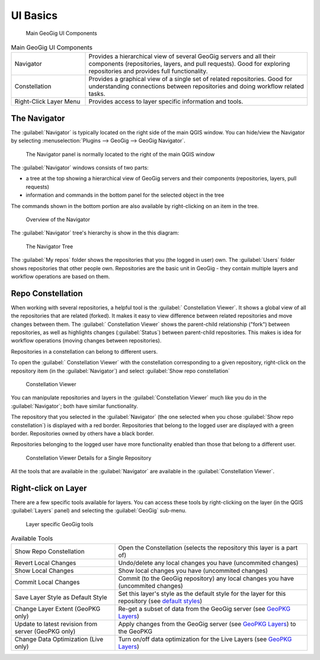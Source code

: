 UI Basics
=========

.. figure:: ../img/qs12.png

   Main GeoGig UI Components


.. list-table:: Main GeoGig UI Components
   :header-rows: 0
   :widths: 25 75

   * - Navigator
     - Provides a hierarchical view of several GeoGig servers and all their components (repositories, layers, and pull requests).  Good for exploring repositories and provides full functionality.
   * - Constellation
     -  Provides a graphical view of a single set of related repositories.  Good for understanding connections between repositories and doing workflow related tasks.
   * - Right-Click Layer Menu
     -  Provides access to layer specific information and tools. 

The Navigator
-------------

The :guilabel:`Navigator` is typically located on the right side of the main QGIS window.  You can hide/view the Navigator by selecting :menuselection:`Plugins --> GeoGig --> GeoGig Navigator`.

.. figure:: ../img/nav1.png

   The Navigator panel is normally located to the right of the main QGIS window

The :guilabel:`Navigator` windows consists of two parts:

* a tree at the top showing a hierarchical view of GeoGig servers and their components (repositories, layers, pull requests)
* information and commands in the bottom panel for the selected object in the tree

The commands shown in the bottom portion are also available by right-clicking on an item in the tree.

.. figure:: ../img/qs13.png

   Overview of the Navigator

The :guilabel:`Navigator` tree's hierarchy is show in the this diagram:

.. figure:: ../img/qs14.png

   The Navigator Tree

The :guilabel:`My repos` folder shows the repositories that you (the logged in user) own.  The :guilabel:`Users` folder shows repositories that other people own.  Repositories are the basic unit in GeoGig - they contain multiple layers and workflow operations are based on them.

Repo Constellation
------------------

When working with several repositories, a helpful tool is the :guilabel:` Constellation Viewer`. It shows a global view of all the repositories that are related (forked).  It makes it easy to view difference between related repositories and move changes between them.  The :guilabel:` Constellation Viewer` shows the parent-child relationship ("fork") between repositories, as well as highlights changes (:guilabel:`Status`) between parent-child repositories.  This makes is idea for workflow operations (moving changes between repositories).

Repositories in a constellation can belong to different users.

To open the :guilabel:` Constellation Viewer` with the constellation corresponding to a given repository, right-click on the repository item (in the :guilabel:`Navigator`) and select :guilabel:`Show repo constellation`


.. figure:: ../img/constellation1.png

   Constellation Viewer

You can manipulate repositories and layers in the :guilabel:`Constellation Viewer` much like you do in the :guilabel:`Navigator`; both have similar functionality.

The repository that you selected in the :guilabel:`Navigator` (the one selected when you chose :guilabel:`Show repo constellation`) is displayed with a red border. Repositories that belong to the logged user are displayed with a green border.  Repositories owned by others have a black border.

Repositories belonging to the logged user have more functionality enabled than those that belong to a different user.


.. figure:: ../img/constellation2.png

   Constellation Viewer Details for a Single Repository

All the tools that are available in the :guilabel:`Navigator` are available in the :guilabel:`Constellation Viewer`.

Right-click on Layer
--------------------

There are a few specific tools available for layers.  You can access these tools by right-clicking on the layer (in the QGIS :guilabel:`Layers` panel) and selecting the :guilabel:`GeoGig` sub-menu.

.. figure:: ../img/rightclicklayer1.png

  Layer specific GeoGig tools


.. list-table:: Available Tools
   :header-rows: 0
   :widths: 35 65

   * - Show Repo Constellation
     - Open the Constellation (selects the repository this layer is a part of)
   * - Revert Local Changes
     - Undo/delete any local changes you have (uncommited changes)
   * - Show Local Changes
     - Show local changes you have (uncommited changes)
   * - Commit Local Changes
     - Commit (to the GeoGig repository) any local changes you have (uncommited changes)      
   * - Save Layer Style as Default Style
     - Set this layer's style as the default style for the layer for this repository (see `default styles <style.html>`_)
   * - Change Layer Extent (GeoPKG only)
     - Re-get a subset of data from the GeoGig server (see `GeoPKG Layers <gpkgandlivelayers.html>`_)   
   * - Update to latest revision from server (GeoPKG only)
     - Apply changes from the GeoGig server (see `GeoPKG Layers <gpkgandlivelayers.html>`_) to the GeoPKG           
   * - Change Data Optimization (Live only)
     - Turn on/off data optimization for the Live Layers (see `GeoPKG Layers <gpkgandlivelayers.html>`_) 



